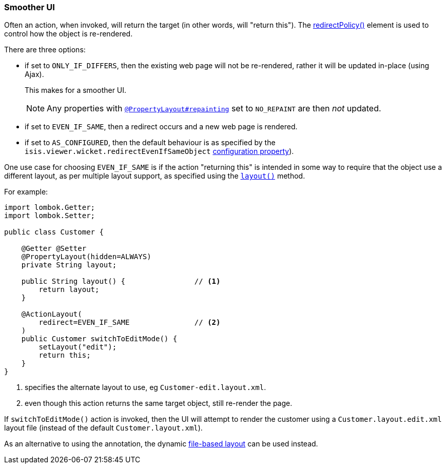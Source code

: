 === Smoother UI

Often an action, when invoked, will return the target (in other words, will "return this").
The xref:system:generated:index/applib/annotation/ActionLayout.adoc#redirectPolicy[redirectPolicy()] element is used to control how the object is re-rendered.

There are three options:

* if set to `ONLY_IF_DIFFERS`, then the existing web page will not be re-rendered, rather it will be updated in-place (using Ajax).
+
This makes for a smoother UI.
+
[NOTE]
====
Any properties with xref:system:generated:index/applib/annotation/PropertyLayout.adoc#repainting[`@PropertyLayout#repainting`] set to `NO_REPAINT` are then _not_ updated.
====

* if set to `EVEN_IF_SAME`, then a redirect occurs and a new web page is rendered.

* if set to `AS_CONFIGURED`, then the default behaviour is as specified by the `isis.viewer.wicket.redirectEvenIfSameObject` xref:vw:ROOT:configuration-properties.adoc[configuration property]).

One use case for choosing `EVEN_IF_SAME` is if the action "returning this" is intended in some way to require that the object use a different layout, as per multiple layout support, as specified using the xref:refguide:applib-methods:reserved.adoc#layout[`layout()`] method.

For example:

[source,java]
----
import lombok.Getter;
import lombok.Setter;

public class Customer {

    @Getter @Setter
    @PropertyLayout(hidden=ALWAYS)
    private String layout;

    public String layout() {                // <.>
        return layout;
    }

    @ActionLayout(
        redirect=EVEN_IF_SAME               // <.>
    )
    public Customer switchToEditMode() {
        setLayout("edit");
        return this;
    }
}
----

<.> specifies the alternate layout to use, eg `Customer-edit.layout.xml`.

<.> even though this action returns the same target object, still re-render the page.

If `switchToEditMode()` action is invoked, then the UI will attempt to render the customer using a `Customer.layout.edit.xml` layout file (instead of the default `Customer.layout.xml`).

As an alternative to using the annotation, the dynamic xref:userguide:fun:ui.adoc#object-layout[file-based layout] can be used instead.


